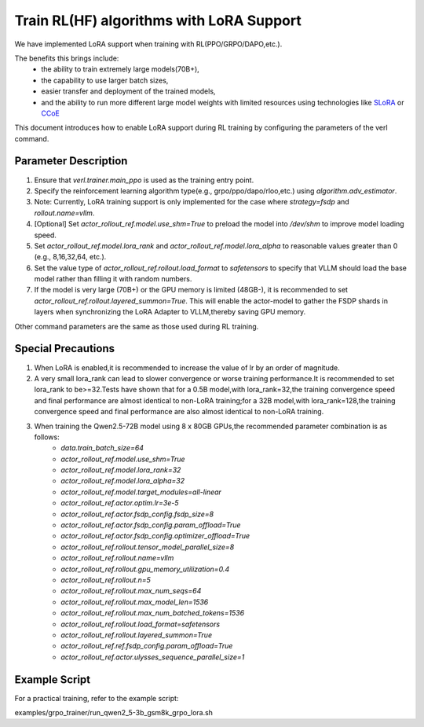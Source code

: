 Train RL(HF) algorithms with LoRA Support
=================================

We have implemented LoRA support when training with RL(PPO/GRPO/DAPO,etc.).     

The benefits this brings include: 
    - the ability to train extremely large models(70B+), 
    - the capability to use larger batch sizes, 
    - easier transfer and deployment of the trained models, 
    - and the ability to run more different large model weights with limited resources using technologies like `SLoRA <https://arxiv.org/abs/2311.03285>`_ or `CCoE <https://arxiv.org/abs/2407.11686>`_

This document introduces how to enable LoRA support during RL training by configuring the parameters of the verl command.

Parameter Description
----------------
1. Ensure that `verl.trainer.main_ppo` is used as the training entry point.

2. Specify the reinforcement learning algorithm type(e.g., grpo/ppo/dapo/rloo,etc.) using `algorithm.adv_estimator`.

3. Note: Currently, LoRA training support is only implemented for the case where `strategy=fsdp` and `rollout.name=vllm`.

4. [Optional] Set `actor_rollout_ref.model.use_shm=True` to preload the model into `/dev/shm` to improve model loading speed.

5. Set `actor_rollout_ref.model.lora_rank` and `actor_rollout_ref.model.lora_alpha` to reasonable values greater than 0 (e.g., 8,16,32,64, etc.).

6. Set the value type of `actor_rollout_ref.rollout.load_format` to `safetensors` to specify that VLLM should load the base model rather than filling it with random numbers.

7. If the model is very large (70B+) or the GPU memory is limited (48GB-), it is recommended to set `actor_rollout_ref.rollout.layered_summon=True`. This will enable the actor-model to gather the FSDP shards in layers when synchronizing the LoRA Adapter to VLLM,thereby saving GPU memory.

Other command parameters are the same as those used during RL training.

Special Precautions
-------------------
1. When LoRA is enabled,it is recommended to increase the value of lr by an order of magnitude.

2. A very small lora_rank can lead to slower convergence or worse training performance.It is recommended to set lora_rank to be>=32.Tests have shown that for a 0.5B model,with lora_rank=32,the training convergence speed and final performance are almost identical to non-LoRA training;for a 32B model,with lora_rank=128,the training convergence speed and final performance are also almost identical to non-LoRA training.

3. When training the Qwen2.5-72B model using 8 x 80GB GPUs,the recommended parameter combination is as follows:
    • `data.train_batch_size=64`
    • `actor_rollout_ref.model.use_shm=True`
    • `actor_rollout_ref.model.lora_rank=32`
    • `actor_rollout_ref.model.lora_alpha=32`
    • `actor_rollout_ref.model.target_modules=all-linear`
    • `actor_rollout_ref.actor.optim.lr=3e-5`
    • `actor_rollout_ref.actor.fsdp_config.fsdp_size=8`
    • `actor_rollout_ref.actor.fsdp_config.param_offload=True`
    • `actor_rollout_ref.actor.fsdp_config.optimizer_offload=True`
    • `actor_rollout_ref.rollout.tensor_model_parallel_size=8`
    • `actor_rollout_ref.rollout.name=vllm`
    • `actor_rollout_ref.rollout.gpu_memory_utilization=0.4`
    • `actor_rollout_ref.rollout.n=5`
    • `actor_rollout_ref.rollout.max_num_seqs=64`
    • `actor_rollout_ref.rollout.max_model_len=1536`
    • `actor_rollout_ref.rollout.max_num_batched_tokens=1536`
    • `actor_rollout_ref.rollout.load_format=safetensors`
    • `actor_rollout_ref.rollout.layered_summon=True`
    • `actor_rollout_ref.ref.fsdp_config.param_offload=True`
    • `actor_rollout_ref.actor.ulysses_sequence_parallel_size=1`

Example Script
-------------------

For a practical training, refer to the example script:

examples/grpo_trainer/run_qwen2_5-3b_gsm8k_grpo_lora.sh
